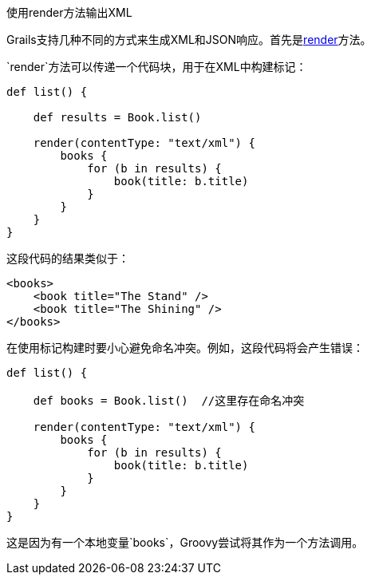 使用render方法输出XML

Grails支持几种不同的方式来生成XML和JSON响应。首先是link:../ref/Controllers/render.html[render]方法。

`render`方法可以传递一个代码块，用于在XML中构建标记：

[source,groovy]
----
def list() {

    def results = Book.list()

    render(contentType: "text/xml") {
        books {
            for (b in results) {
                book(title: b.title)
            }
        }
    }
}
----

这段代码的结果类似于：

[source,xml]
----
<books>
    <book title="The Stand" />
    <book title="The Shining" />
</books>
----

在使用标记构建时要小心避免命名冲突。例如，这段代码将会产生错误：

[source,groovy]
----
def list() {

    def books = Book.list()  //这里存在命名冲突

    render(contentType: "text/xml") {
        books {
            for (b in results) {
                book(title: b.title)
            }
        }
    }
}
----

这是因为有一个本地变量`books`，Groovy尝试将其作为一个方法调用。